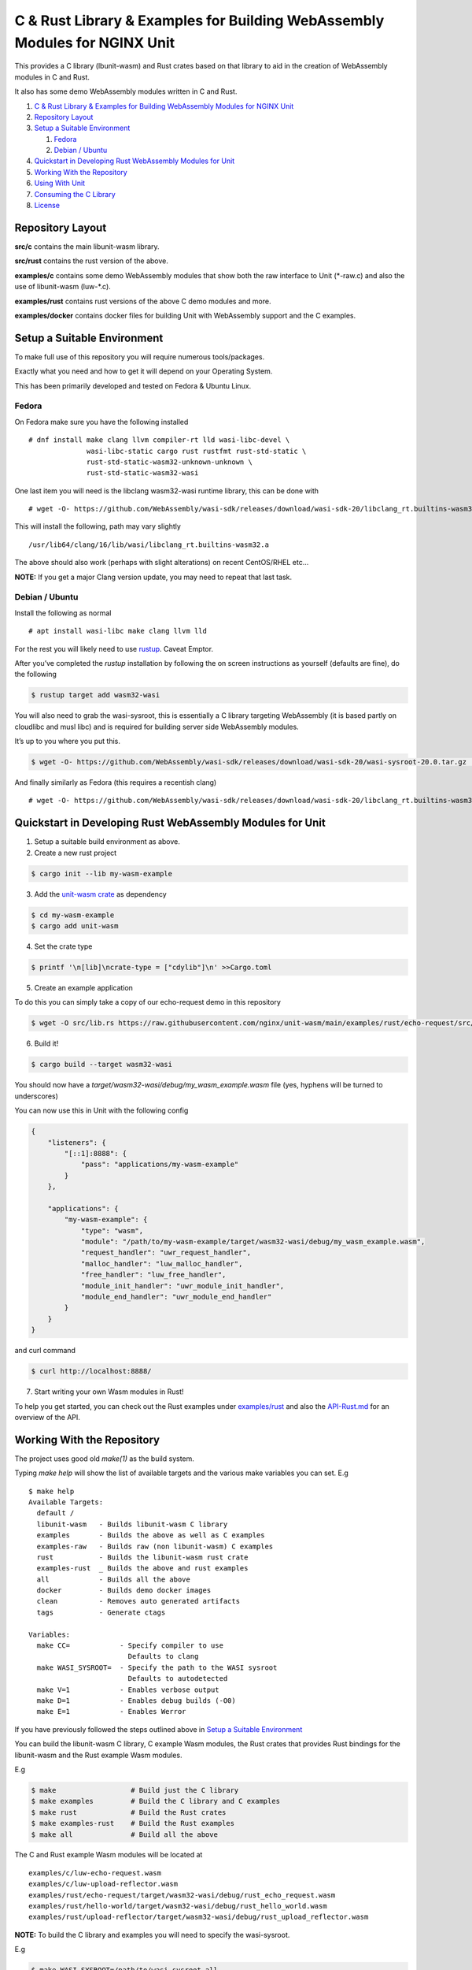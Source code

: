 C & Rust Library & Examples for Building WebAssembly Modules for NGINX Unit
===========================================================================

This provides a C library (lbunit-wasm) and Rust crates based on that
library to aid in the creation of WebAssembly modules in C and Rust.

It also has some demo WebAssembly modules written in C and Rust.

1. `C & Rust Library & Examples for Building WebAssembly Modules for
   NGINX
   Unit <#c---rust-library---examples-for-building-webassembly-modules-for-nginx-unit>`__
2. `Repository Layout <#repository-layout>`__
3. `Setup a Suitable Environment <#setup-a-suitable-environment>`__

   1. `Fedora <#fedora>`__
   2. `Debian / Ubuntu <#debian--ubuntu>`__

4. `Quickstart in Developing Rust WebAssembly Modules for
   Unit <#quickstart-in-developing-rust-webassembly-modules-for-unit>`__
5. `Working With the Repository <#working-with-the-repository>`__
6. `Using With Unit <#using-with-unit>`__
7. `Consuming the C Library <#consuming-the-c-library>`__
8. `License <#license>`__

Repository Layout
-----------------

**src/c** contains the main libunit-wasm library.

**src/rust** contains the rust version of the above.

**examples/c** contains some demo WebAssembly modules that show both the
raw interface to Unit (\*-raw.c) and also the use of libunit-wasm
(luw-\*.c).

**examples/rust** contains rust versions of the above C demo modules and
more.

**examples/docker** contains docker files for building Unit with
WebAssembly support and the C examples.

Setup a Suitable Environment
----------------------------

To make full use of this repository you will require numerous
tools/packages.

Exactly what you need and how to get it will depend on your Operating
System.

This has been primarily developed and tested on Fedora & Ubuntu Linux.

Fedora
~~~~~~

On Fedora make sure you have the following installed

::

   # dnf install make clang llvm compiler-rt lld wasi-libc-devel \
                 wasi-libc-static cargo rust rustfmt rust-std-static \
                 rust-std-static-wasm32-unknown-unknown \
                 rust-std-static-wasm32-wasi

One last item you will need is the libclang wasm32-wasi runtime library,
this can be done with

::

   # wget -O- https://github.com/WebAssembly/wasi-sdk/releases/download/wasi-sdk-20/libclang_rt.builtins-wasm32-wasi-20.0.tar.gz | tar --strip-components=1 -xvzf - -C $(dirname $(clang -print-runtime-dir))

This will install the following, path may vary slightly

::

   /usr/lib64/clang/16/lib/wasi/libclang_rt.builtins-wasm32.a

The above should also work (perhaps with slight alterations) on recent
CentOS/RHEL etc…

**NOTE:** If you get a major Clang version update, you may need to
repeat that last task.

Debian / Ubuntu
~~~~~~~~~~~~~~~

Install the following as normal

::

   # apt install wasi-libc make clang llvm lld

For the rest you will likely need to use `rustup <https://rustup.rs>`__.
Caveat Emptor.

After you’ve completed the *rustup* installation by following the on
screen instructions as yourself (defaults are fine), do the following

.. code:: shell

   $ rustup target add wasm32-wasi

You will also need to grab the wasi-sysroot, this is essentially a C
library targeting WebAssembly (it is based partly on cloudlibc and musl
libc) and is required for building server side WebAssembly modules.

It’s up to you where you put this.

.. code:: shell

   $ wget -O- https://github.com/WebAssembly/wasi-sdk/releases/download/wasi-sdk-20/wasi-sysroot-20.0.tar.gz | tar -xzf -

And finally similarly as Fedora (this requires a recentish clang)

::

   # wget -O- https://github.com/WebAssembly/wasi-sdk/releases/download/wasi-sdk-20/libclang_rt.builtins-wasm32-wasi-20.0.tar.gz | tar --strip-components=1 -xvzf - -C $(dirname $(clang -print-runtime-dir))

Quickstart in Developing Rust WebAssembly Modules for Unit
----------------------------------------------------------

1) Setup a suitable build environment as above.

2) Create a new rust project

.. code:: shell

   $ cargo init --lib my-wasm-example

3) Add the `unit-wasm crate <https://crates.io/crates/unit-wasm>`__ as
   dependency

.. code:: shell

   $ cd my-wasm-example
   $ cargo add unit-wasm

4) Set the crate type

.. code:: shell

   $ printf '\n[lib]\ncrate-type = ["cdylib"]\n' >>Cargo.toml

5) Create an example application

To do this you can simply take a copy of our echo-request demo in this
repository

.. code:: shell

   $ wget -O src/lib.rs https://raw.githubusercontent.com/nginx/unit-wasm/main/examples/rust/echo-request/src/lib.rs

6) Build it!

.. code:: shell

   $ cargo build --target wasm32-wasi

You should now have a *target/wasm32-wasi/debug/my_wasm_example.wasm*
file (yes, hyphens will be turned to underscores)

You can now use this in Unit with the following config

.. code:: json

   {
       "listeners": {
           "[::1]:8888": {
               "pass": "applications/my-wasm-example"
           }
       },

       "applications": {
           "my-wasm-example": {
               "type": "wasm",
               "module": "/path/to/my-wasm-example/target/wasm32-wasi/debug/my_wasm_example.wasm",
               "request_handler": "uwr_request_handler",
               "malloc_handler": "luw_malloc_handler",
               "free_handler": "luw_free_handler",
               "module_init_handler": "uwr_module_init_handler",
               "module_end_handler": "uwr_module_end_handler"
           }
       }
   }

and curl command

.. code:: shell

   $ curl http://localhost:8888/

7) Start writing your own Wasm modules in Rust!

To help you get started, you can check out the Rust examples under
`examples/rust <https://github.com/nginx/unit-wasm/tree/main/examples/rust>`__
and also the
`API-Rust.md <https://github.com/nginx/unit-wasm/blob/main/API-Rust.md>`__
for an overview of the API.

Working With the Repository
---------------------------

The project uses good old *make(1)* as the build system.

Typing *make help* will show the list of available targets and the
various make variables you can set. E.g

::

   $ make help
   Available Targets:
     default /
     libunit-wasm   - Builds libunit-wasm C library
     examples       - Builds the above as well as C examples
     examples-raw   - Builds raw (non libunit-wasm) C examples
     rust           - Builds the libunit-wasm rust crate
     examples-rust  _ Builds the above and rust examples
     all            - Builds all the above
     docker         - Builds demo docker images
     clean          - Removes auto generated artifacts
     tags           - Generate ctags

   Variables:
     make CC=            - Specify compiler to use
                           Defaults to clang
     make WASI_SYSROOT=  - Specify the path to the WASI sysroot
                           Defaults to autodetected
     make V=1            - Enables verbose output
     make D=1            - Enables debug builds (-O0)
     make E=1            - Enables Werror

If you have previously followed the steps outlined above in `Setup a
Suitable Environment <#setup-a-suitable-environment>`__

You can build the libunit-wasm C library, C example Wasm modules, the
Rust crates that provides Rust bindings for the libunit-wasm and the
Rust example Wasm modules.

E.g

.. code:: shell

   $ make                  # Build just the C library
   $ make examples         # Build the C library and C examples
   $ make rust             # Build the Rust crates
   $ make examples-rust    # Build the Rust examples
   $ make all              # Build all the above

The C and Rust example Wasm modules will be located at

::

   examples/c/luw-echo-request.wasm
   examples/c/luw-upload-reflector.wasm
   examples/rust/echo-request/target/wasm32-wasi/debug/rust_echo_request.wasm
   examples/rust/hello-world/target/wasm32-wasi/debug/rust_hello_world.wasm
   examples/rust/upload-reflector/target/wasm32-wasi/debug/rust_upload_reflector.wasm

**NOTE:** To build the C library and examples you will need to specify
the wasi-sysroot.

E.g

.. code:: shell

   $ make WASI_SYSROOT=/path/to/wasi-sysroot all

**However** if you are on Fedora and installed the \_wasi-\*\_ packages
listed above in the `Setup a Suitable Environment <#fedora>`__ then the
wasi-sysroot path will be autodetected and set by the Makefile. You can
override the autodetection by explicitly specifying it as above.

Using With Unit
---------------

If you have all the above built, you are now ready to test it out with
Unit.

We won’t go into the details of building Unit from source and enabling
the Unit WebAssembly language module here (see the
`HOWTO.md <https://github.com/nginx/unit-wasm/blob/main/HOWTO.md>`__ in
the repository root for more details) but will instead assume you
already have a Unit with the WebAssembly language module already
running, perhaps installed via a package.

Create the following Unit config (editing the module paths as
appropriate)

.. code:: json

   {
       "listeners": {
           "[::1]:8888": {
               "pass": "routes"
           }
       },

       "settings": {
           "http": {
               "max_body_size": 8589934592
           }
       },

       "routes": [
           {
               "match": {
                   "uri": "/echo*"
               },
               "action": {
                   "pass": "applications/luw-echo-request"
               }
           },
           {
               "match": {
                   "uri": "/upload*"
               },
               "action": {
                   "pass": "applications/luw-upload-reflector"
               }
           },
           {
               "match": {
                   "uri": "/large-upload*"
               },
               "action": {
                   "pass": "applications/large-upload"
               }
           },
           {
               "match": {
                   "uri": "/rust-echo*"
               },
               "action": {
                   "pass": "applications/rust-echo-request"
               }
           },
           {
               "match": {
                   "uri": "/rust-upload*"
               },
               "action": {
                   "pass": "applications/rust-upload-reflector"
               }
           },
           {
               "match": {
                   "uri": "/rust-large-upload*"
               },
               "action": {
                   "pass": "applications/rust-large-upload"
               }
           },
           {
               "match": {
                   "uri": "/rust-hello-world*"
               },
               "action": {
                   "pass": "applications/rust-hello-world"
               }
           }
       ],

       "applications": {
           "luw-echo-request": {
               "type": "wasm",
               "module": "/path/to/unit-wasm/examples/c/luw-echo-request.wasm",
               "request_handler": "luw_request_handler",
               "malloc_handler": "luw_malloc_handler",
               "free_handler": "luw_free_handler",
               "module_init_handler": "luw_module_init_handler",
               "module_end_handler": "luw_module_end_handler"
           },
           "luw-upload-reflector": {
               "type": "wasm",
               "module": "/path/to/unit-wasm/examples/c/luw-upload-reflector.wasm",
               "request_handler": "luw_request_handler",
               "malloc_handler": "luw_malloc_handler",
               "free_handler": "luw_free_handler",
               "request_end_handler": "luw_request_end_handler",
               "response_end_handler": "luw_response_end_handler"
           },
           "large-upload": {
               "type": "wasm",
               "module": "/path/to/unit-wasm/examples/c/large-upload.wasm",
               "request_handler": "luw_request_handler",
               "malloc_handler": "luw_malloc_handler",
               "free_handler": "luw_free_handler",
               "module_init_handler": "luw_module_init_handler",
               "module_end_handler": "luw_module_end_handler",
               "response_end_handler": "luw_response_end_handler",
               "access": {
                   "filesystem": [
                       "/var/tmp"
                   ]
               }
           },
           "rust-echo-request": {
               "type": "wasm",
               "module": "/path/to/unit-wasm/examples/rust/echo-request/target/wasm32-wasi/debug/rust_echo_request.wasm",
               "request_handler": "uwr_request_handler",
               "malloc_handler": "luw_malloc_handler",
               "free_handler": "luw_free_handler",
               "module_init_handler": "uwr_module_init_handler",
               "module_end_handler": "uwr_module_end_handler"
           },
           "rust-upload-reflector": {
               "type": "wasm",
               "module": "/path/to/unit-wasm/examples/rust/upload-reflector/rust_upload_reflector.wasm",
               "request_handler": "uwr_request_handler",
               "malloc_handler": "luw_malloc_handler",
               "free_handler": "luw_free_handler",
               "request_end_handler": "uwr_request_end_handler",
               "response_end_handler": "uwr_response_end_handler"
           },
           "rust-large-upload": {
               "type": "wasm",
               "module": "/path/to/src/unit-wasm/examples/rust/large-upload/target/wasm32-wasi/debug/rust_large_upload.wasm",
               "request_handler": "uwr_request_handler",
               "malloc_handler": "luw_malloc_handler",
               "free_handler": "luw_free_handler",
               "module_init_handler": "uwr_module_init_handler",
               "module_end_handler": "uwr_module_end_handler",
               "response_end_handler": "uwr_response_end_handler",
               "access": {
                   "filesystem": [
                       "/var/tmp"
                   ]
               }
           },
           "rust-hello-world": {
               "type": "wasm",
               "module": "/path/to/unit-wasm/examples/rust/hello-world/target/wasm32-wasi/debug/rust_hello_world.wasm",
               "request_handler": "uwr_request_handler",
               "malloc_handler": "luw_malloc_handler",
               "free_handler": "luw_free_handler"
           }
       }
   }

Load this config then you should be ready to try it.

::

   $ curl -X POST -d "Hello World" --cookie "mycookie=hmmm" http://localhost:8888/echo/?q=a
    *** Welcome to WebAssembly on Unit! [libunit-wasm (0.1.0/0x00010000)] ***

   [Request Info]
   REQUEST_PATH = /echo/?q=a
   METHOD       = POST
   VERSION      = HTTP/1.1
   QUERY        = q=a
   REMOTE       = ::1
   LOCAL_ADDR   = ::1
   LOCAL_PORT   = 8080
   SERVER_NAME  = localhost

   [Request Headers]
   Host = localhost:8080
   User-Agent = curl/8.0.1
   Accept = */*
   Cookie = mycookie=hmmm
   Content-Length = 11
   Content-Type = application/x-www-form-urlencoded

   [POST data]
   Hello World

::

   $ curl -v -X POST --data-binary @audio.flac -H "Content-Type: audio/flac" http://localhost:8888/upload-reflector/ -o wasm-test.dat
   ...
   > Content-Type: audio/flac
   > Content-Length: 60406273
   ...
     % Total    % Received % Xferd  Average Speed   Time    Time     Time  Current
                                    Dload  Upload   Total   Spent    Left  Speed
   100  115M  100 57.6M  100 57.6M  47.6M  47.6M  0:00:01  0:00:01 --:--:-- 95.2M
   ...
   < Content-Type: audio/flac
   < Content-Length: 60406273
   ...
   $ sha1sum audio.flac wasm-test.dat
   ef5c9c228544b237022584a8ac4612005cd6263e  audio.flac
   ef5c9c228544b237022584a8ac4612005cd6263e  wasm-test.dat

Consuming the C Library
-----------------------

If **unit/unit-wasm.h** and **libunit.a** are installed into standard
include/library directories then

Include the libunit-wasm header file

.. code:: c

   ....
   #include <unit/unit-wasm.h>
   ...

Link against libunit-wasm

.. code:: shell

   $ clang ... -o myapp.wasm myapp.c -lunit-wasm

See `API-C.md <https://github.com/nginx/unit-wasm/blob/main/API-C.md>`__
for an overview of the API.

License
-------

This project is licensed under the `Apache License
2.0 <https://www.apache.org/licenses/LICENSE-2.0>`__.

